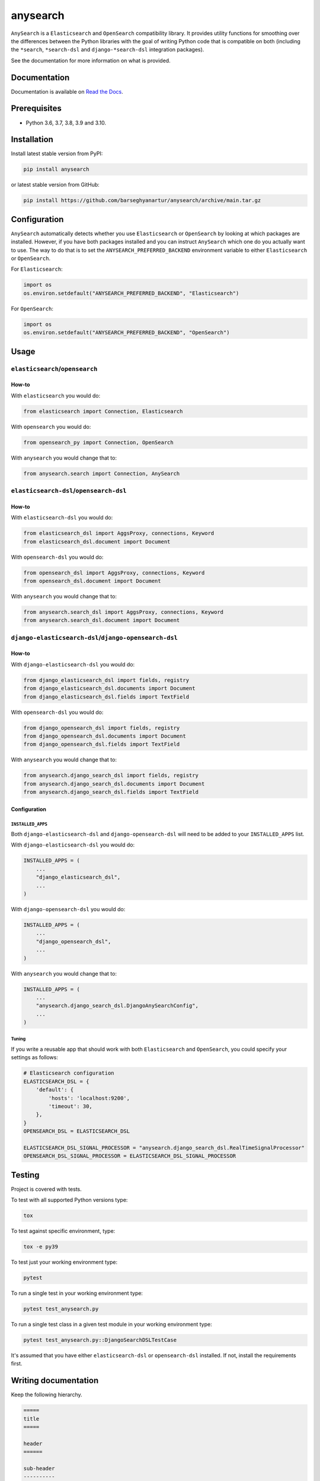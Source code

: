 =========
anysearch
=========
``AnySearch`` is a ``Elasticsearch`` and ``OpenSearch`` compatibility library.
It provides utility functions for smoothing over the differences between the
Python libraries with the goal of writing Python code that is compatible on
both (including the ``*search``, ``*search-dsl`` and ``django-*search-dsl``
integration packages).

See the documentation for more information on what is provided.

.. image:: https://img.shields.io/pypi/v/anysearch.svg
   :target: https://pypi.python.org/pypi/anysearch
   :alt: PyPI Version

.. image:: https://img.shields.io/pypi/pyversions/anysearch.svg
    :target: https://pypi.python.org/pypi/anysearch/
    :alt: Supported Python versions

.. image:: https://github.com/barseghyanartur/anysearch/workflows/test/badge.svg
   :target: https://github.com/barseghyanartur/anysearch/actions?query=workflow%3Atest
   :alt: Build Status

.. image:: https://readthedocs.org/projects/anysearch/badge/?version=latest
    :target: http://anysearch.readthedocs.io/en/latest/?badge=latest
    :alt: Documentation Status

.. image:: https://img.shields.io/badge/license-MIT-blue.svg
   :target: https://github.com/barseghyanartur/anysearch/#License
   :alt: MIT

.. image:: https://coveralls.io/repos/github/barseghyanartur/anysearch/badge.svg?branch=main
    :target: https://coveralls.io/github/barseghyanartur/anysearch?branch=main
    :alt: Coverage

Documentation
=============
Documentation is available on `Read the Docs
<http://anysearch.readthedocs.io/>`_.

Prerequisites
=============
- Python 3.6, 3.7, 3.8, 3.9 and 3.10.

Installation
============
Install latest stable version from PyPI:

.. code-block:: sh

    pip install anysearch

or latest stable version from GitHub:

.. code-block:: sh

    pip install https://github.com/barseghyanartur/anysearch/archive/main.tar.gz

Configuration
=============
``AnySearch`` automatically detects whether you use ``Elasticsearch`` or 
``OpenSearch`` by looking at which packages are installed.
However, if you have both packages installed and you can instruct ``AnySearch``
which one do you actually want to use. The way to do that is to set the
``ANYSEARCH_PREFERRED_BACKEND`` environment variable to either ``Elasticsearch`` 
or ``OpenSearch``.

For ``Elasticsearch``:

.. code-block:: python

    import os
    os.environ.setdefault("ANYSEARCH_PREFERRED_BACKEND", "Elasticsearch")

For ``OpenSearch``:

.. code-block:: python

    import os
    os.environ.setdefault("ANYSEARCH_PREFERRED_BACKEND", "OpenSearch")

Usage
=====
``elasticsearch``/``opensearch``
----------------------------------------
How-to
~~~~~~
With ``elasticsearch`` you would do:

.. code-block:: python

    from elasticsearch import Connection, Elasticsearch

With ``opensearch`` you would do:

.. code-block:: python

    from opensearch_py import Connection, OpenSearch

With ``anysearch`` you would change that to:

.. code-block:: python

    from anysearch.search import Connection, AnySearch

``elasticsearch-dsl``/``opensearch-dsl``
----------------------------------------
How-to
~~~~~~
With ``elasticsearch-dsl`` you would do:

.. code-block:: python

    from elasticsearch_dsl import AggsProxy, connections, Keyword
    from elasticsearch_dsl.document import Document

With ``opensearch-dsl`` you would do:

.. code-block:: python

    from opensearch_dsl import AggsProxy, connections, Keyword
    from opensearch_dsl.document import Document

With ``anysearch`` you would change that to:

.. code-block:: python

    from anysearch.search_dsl import AggsProxy, connections, Keyword
    from anysearch.search_dsl.document import Document

``django-elasticsearch-dsl``/``django-opensearch-dsl``
------------------------------------------------------
How-to
~~~~~~
With ``django-elasticsearch-dsl`` you would do:

.. code-block:: python

    from django_elasticsearch_dsl import fields, registry
    from django_elasticsearch_dsl.documents import Document
    from django_elasticsearch_dsl.fields import TextField

With ``opensearch-dsl`` you would do:

.. code-block:: python

    from django_opensearch_dsl import fields, registry
    from django_opensearch_dsl.documents import Document
    from django_opensearch_dsl.fields import TextField

With ``anysearch`` you would change that to:

.. code-block:: python

    from anysearch.django_search_dsl import fields, registry
    from anysearch.django_search_dsl.documents import Document
    from anysearch.django_search_dsl.fields import TextField

Configuration
~~~~~~~~~~~~~
``INSTALLED_APPS``
^^^^^^^^^^^^^^^^^^
Both ``django-elasticsearch-dsl`` and ``django-opensearch-dsl`` will need to
be added to your ``INSTALLED_APPS`` list.

With ``django-elasticsearch-dsl`` you would do:

.. code-block:: python

    INSTALLED_APPS = (
        ...
        "django_elasticsearch_dsl",
        ...
    )

With ``django-opensearch-dsl`` you would do:

.. code-block:: python

    INSTALLED_APPS = (
        ...
        "django_opensearch_dsl",
        ...
    )

With ``anysearch`` you would change that to:

.. code-block:: python

    INSTALLED_APPS = (
        ...
        "anysearch.django_search_dsl.DjangoAnySearchConfig",
        ...
    )

Tuning
^^^^^^
If you write a reusable app that should work with both ``Elasticsearch``
and ``OpenSearch``, you could specify your settings as follows:

.. code-block:: python

    # Elasticsearch configuration
    ELASTICSEARCH_DSL = {
        'default': {
            'hosts': 'localhost:9200',
            'timeout': 30,
        },
    }
    OPENSEARCH_DSL = ELASTICSEARCH_DSL

    ELASTICSEARCH_DSL_SIGNAL_PROCESSOR = "anysearch.django_search_dsl.RealTimeSignalProcessor"
    OPENSEARCH_DSL_SIGNAL_PROCESSOR = ELASTICSEARCH_DSL_SIGNAL_PROCESSOR

Testing
=======
Project is covered with tests.

To test with all supported Python versions type:

.. code-block:: sh

    tox

To test against specific environment, type:

.. code-block:: sh

    tox -e py39

To test just your working environment type:

.. code-block:: sh

    pytest

To run a single test in your working environment type:

.. code-block:: sh

    pytest test_anysearch.py

To run a single test class in a given test module in your working environment
type:

.. code-block:: sh

    pytest test_anysearch.py::DjangoSearchDSLTestCase

It's assumed that you have either ``elasticsearch-dsl`` or ``opensearch-dsl``
installed. If not, install the requirements first.

Writing documentation
=====================
Keep the following hierarchy.

.. code-block:: text

    =====
    title
    =====

    header
    ======

    sub-header
    ----------

    sub-sub-header
    ~~~~~~~~~~~~~~

    sub-sub-sub-header
    ^^^^^^^^^^^^^^^^^^

    sub-sub-sub-sub-header
    ++++++++++++++++++++++

    sub-sub-sub-sub-sub-header
    **************************

License
=======
MIT

Support
=======
For any security issues contact me at the e-mail given in the `Author`_ section.
For overall issues, go to `GitHub <https://github.com/barseghyanartur/anysearch/issues>`_.

Author
======
Artur Barseghyan <artur.barseghyan@gmail.com>
